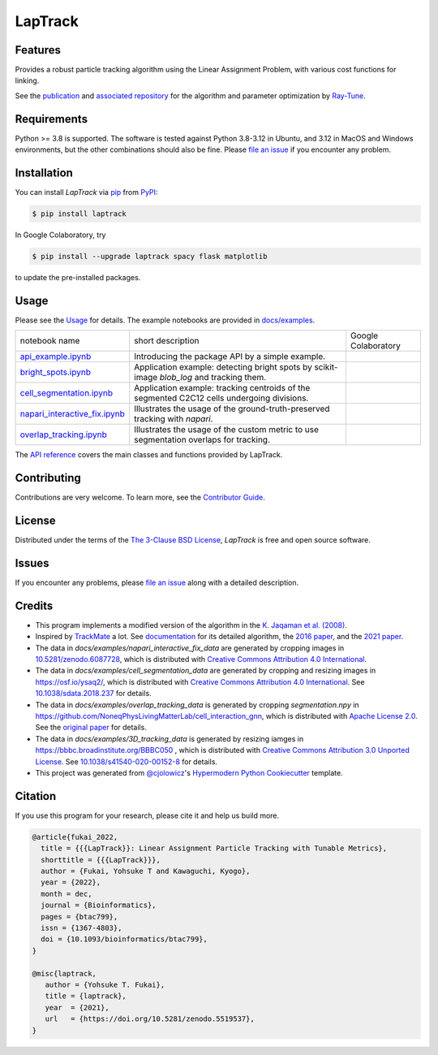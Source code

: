 LapTrack
========

|PyPI| |Status| |Python Version| |License| |Download|

|Read the Docs| |Tests| |Codecov| |pre-commit| |Black|

|Publication| |Preprint| |Zenodo|

.. |PyPI| image:: https://img.shields.io/pypi/v/laptrack.svg
   :target: https://pypi.org/project/laptrack/
   :alt: PyPI
.. |Status| image:: https://img.shields.io/pypi/status/laptrack.svg
   :target: https://pypi.org/project/laptrack/
   :alt: Status
.. |Python Version| image:: https://img.shields.io/pypi/pyversions/laptrack
   :target: https://pypi.org/project/laptrack
   :alt: Python Version
.. |License| image:: https://img.shields.io/pypi/l/laptrack
   :target: https://opensource.org/licenses/BSD-3-Clause
   :alt: License
.. |Download| image:: https://img.shields.io/pepy/dt/laptrack
   :target: https://pypi.org/project/laptrack
   :alt: Total Download
.. |Read the Docs| image:: https://img.shields.io/readthedocs/laptrack/latest.svg?label=Read%20the%20Docs
   :target: https://laptrack.readthedocs.io/
   :alt: Read the documentation at https://laptrack.readthedocs.io/
.. |Tests| image:: https://github.com/yfukai/laptrack/workflows/Tests/badge.svg
   :target: https://github.com/yfukai/laptrack/actions?workflow=Tests
   :alt: Tests
.. |Codecov| image:: https://codecov.io/gh/yfukai/laptrack/branch/main/graph/badge.svg
   :target: https://codecov.io/gh/yfukai/laptrack
   :alt: Codecov
.. |pre-commit| image:: https://img.shields.io/badge/pre--commit-enabled-brightgreen?logo=pre-commit&logoColor=white
   :target: https://github.com/pre-commit/pre-commit
   :alt: pre-commit
.. |Black| image:: https://img.shields.io/badge/code%20style-black-000000.svg
   :target: https://github.com/psf/black
   :alt: Black
.. |Zenodo| image:: https://zenodo.org/badge/DOI/10.5281/zenodo.5519537.svg
   :target: https://doi.org/10.5281/zenodo.5519537
   :alt: Zenodo
.. |Publication| image:: https://img.shields.io/badge/DOI-10.1093%2Fbioinformatics%2Fbtac799-167DA4
   :target: https://doi.org/10.1093/bioinformatics/btac799
   :alt: Bioinformatics
.. |Preprint| image:: https://img.shields.io/badge/bioRxiv-10.1101%2F2022.10.05.511038-bd2736
   :target: https://doi.org/10.1101/2022.10.05.511038
   :alt: bioRxiv

Features
--------

Provides a robust particle tracking algorithm using the Linear Assignment Problem, with various cost functions for linking.

See the `publication`_ and `associated repository`_ for the algorithm and parameter optimization by `Ray-Tune`_.

Requirements
------------

Python >= 3.8 is supported.
The software is tested against Python 3.8-3.12 in Ubuntu, and 3.12 in MacOS and Windows environments,
but the other combinations should also be fine. Please `file an issue`_ if you encounter any problem.

Installation
------------

You can install *LapTrack* via pip_ from PyPI_:

.. code:: console

   $ pip install laptrack

In Google Colaboratory, try

.. code:: console

   $ pip install --upgrade laptrack spacy flask matplotlib

to update the pre-installed packages.


Usage
-----

Please see the Usage_ for details.
The example notebooks are provided in `docs/examples <https://github.com/yfukai/laptrack/tree/main/docs/examples>`_.


================================= ============================================================================================ ======================
 notebook name                     short description                                                                            Google Colaboratory
--------------------------------- -------------------------------------------------------------------------------------------- ----------------------
 `api_example.ipynb`_              Introducing the package API by a simple example.                                               |colab|
--------------------------------- -------------------------------------------------------------------------------------------- ----------------------
 `bright_spots.ipynb`_             Application example: detecting bright spots by scikit-image `blob_log` and tracking them.
--------------------------------- -------------------------------------------------------------------------------------------- ----------------------
 `cell_segmentation.ipynb`_        Application example: tracking centroids of the segmented C2C12 cells undergoing divisions.
--------------------------------- -------------------------------------------------------------------------------------------- ----------------------
 `napari_interactive_fix.ipynb`_   Illustrates the usage of the ground-truth-preserved tracking with `napari`.
--------------------------------- -------------------------------------------------------------------------------------------- ----------------------
 `overlap_tracking.ipynb`_         Illustrates the usage of the custom metric to use segmentation overlaps for tracking.
================================= ============================================================================================ ======================

.. _api_example.ipynb:            https://github.com/yfukai/laptrack/tree/main/docs/examples/api_example.ipynb
.. _bright_spots.ipynb:           https://github.com/yfukai/laptrack/tree/main/docs/examples/bright_spots.ipynb
.. _cell_segmentation.ipynb:      https://github.com/yfukai/laptrack/tree/main/docs/examples/cell_segmentation.ipynb
.. _napari_interactive_fix.ipynb: https://github.com/yfukai/laptrack/tree/main/docs/examples/napari_interactive_fix.ipynb
.. _overlap_tracking.ipynb:       https://github.com/yfukai/laptrack/tree/main/docs/examples/overlap_tracking.ipynb

.. |colab| image:: https://colab.research.google.com/assets/colab-badge.svg
           :target: https://colab.research.google.com/github/yfukai/laptrack/blob/main/docs/examples/api_example.ipynb

The `API reference <https://laptrack.readthedocs.io/en/latest/reference.html>`_ covers the main classes and functions provided by LapTrack.

Contributing
------------

Contributions are very welcome.
To learn more, see the `Contributor Guide`_.


License
-------

Distributed under the terms of the `The 3-Clause BSD License`_,
*LapTrack* is free and open source software.


Issues
------

If you encounter any problems,
please `file an issue <https://github.com/yfukai/laptrack/issues>`_ along with a detailed description.


Credits
-------

- This program implements a modified version of the algorithm in the `K. Jaqaman et al. (2008)`_.

- Inspired by TrackMate_ a lot. See documentation_ for its detailed algorithm, the `2016 paper`_, and the `2021 paper`_.

- The data in `docs/examples/napari_interactive_fix_data` are generated by cropping images in `10.5281/zenodo.6087728 <https://doi.org/10.5281/zenodo.6087728>`_, which is distributed with `Creative Commons Attribution 4.0 International`_.

- The data in `docs/examples/cell_segmentation_data` are generated by cropping and resizing images in https://osf.io/ysaq2/, which is distributed with `Creative Commons Attribution 4.0 International`_. See `10.1038/sdata.2018.237 <https://doi.org/10.1038/sdata.2018.237>`_ for details.

- The data in `docs/examples/overlap_tracking_data` is generated by cropping `segmentation.npy` in https://github.com/NoneqPhysLivingMatterLab/cell_interaction_gnn, which is distributed with `Apache License 2.0`_. See the `original paper <https://doi.org/10.1371/journal.pcbi.1010477>`_ for details.

- The data in `docs/examples/3D_tracking_data` is generated by resizing iamges in https://bbbc.broadinstitute.org/BBBC050 , which is distributed with `Creative Commons Attribution 3.0 Unported License`_. See `10.1038/s41540-020-00152-8 <https://doi.org/10.1038/s41540-020-00152-8>`_ for details.

- This project was generated from `@cjolowicz`_'s `Hypermodern Python Cookiecutter`_ template.


Citation
--------

If you use this program for your research, please cite it and help us build more.

.. code-block:: bib

   @article{fukai_2022,
     title = {{{LapTrack}}: Linear Assignment Particle Tracking with Tunable Metrics},
     shorttitle = {{{LapTrack}}},
     author = {Fukai, Yohsuke T and Kawaguchi, Kyogo},
     year = {2022},
     month = dec,
     journal = {Bioinformatics},
     pages = {btac799},
     issn = {1367-4803},
     doi = {10.1093/bioinformatics/btac799},
   }

   @misc{laptrack,
      author = {Yohsuke T. Fukai},
      title = {laptrack},
      year  = {2021},
      url   = {https://doi.org/10.5281/zenodo.5519537},
   }

.. _publication: https://doi.org/10.1093/bioinformatics/btac799
.. _associated repository: https://github.com/NoneqPhysLivingMatterLab/laptrack-optimisation
.. _Ray-Tune: https://www.ray.io/ray-tune

.. _K. Jaqaman et al. (2008): https://www.nature.com/articles/nmeth.1237
.. _TrackMate: https://imagej.net/plugins/trackmate/
.. _documentation: https://imagej.net/plugins/trackmate/algorithms
.. _2016 paper: https://doi.org/10.1016/j.ymeth.2016.09.016
.. _2021 paper: https://doi.org/10.1101/2021.09.03.458852
.. _Creative Commons Attribution 4.0 International: https://creativecommons.org/licenses/by/4.0/legalcode
.. _Creative Commons Attribution 3.0 Unported License: https://creativecommons.org/licenses/by/3.0/legalcode
.. _The 3-Clause BSD License: https://opensource.org/licenses/BSD-3-Clause
.. _Apache License 2.0: https://opensource.org/licenses/Apache-2.0

.. _@cjolowicz: https://github.com/cjolowicz
.. _Cookiecutter: https://github.com/audreyr/cookiecutter
.. _PyPI: https://pypi.org/
.. _Hypermodern Python Cookiecutter: https://github.com/cjolowicz/cookiecutter-hypermodern-python
.. _pip: https://pip.pypa.io/
.. github-only
.. _Contributor Guide: CONTRIBUTING.rst
.. _Usage: https://laptrack.readthedocs.io/en/latest/usage.html
